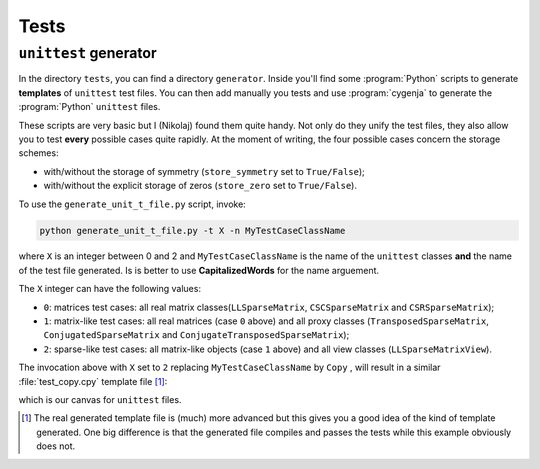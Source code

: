 ..  _unittests:

=====================
Tests
=====================


``unittest`` generator
========================

In the directory ``tests``, you can find a directory ``generator``. Inside you'll find some :program:`Python` scripts to generate **templates** of ``unittest`` test files. You can then add manually you tests and
use :program:`cygenja` to generate the :program:`Python` ``unittest`` files.

These scripts are very basic but I (Nikolaj)
found them quite handy. Not only do they unify the test files, they also allow you to test **every** possible cases quite rapidly. At the moment of writing, the four possible cases concern the storage schemes:

- with/without the storage of symmetry (``store_symmetry`` set to ``True/False``);
- with/without the explicit storage of zeros (``store_zero`` set to ``True/False``).

To use the ``generate_unit_t_file.py`` script, invoke:

..  code-block:: bash

    python generate_unit_t_file.py -t X -n MyTestCaseClassName
    
where ``X`` is an integer between 0 and 2 and ``MyTestCaseClassName`` is the name of the ``unittest`` classes **and** the name of the test file generated.
Is is better to use **CapitalizedWords** for the name arguement.

The ``X`` integer can have the following values:

- ``0``: matrices test cases: all real matrix classes(``LLSparseMatrix``, ``CSCSparseMatrix`` and ``CSRSparseMatrix``);
- ``1``: matrix-like test cases: all real matrices (case ``0`` above) and all proxy classes (``TransposedSparseMatrix``, ``ConjugatedSparseMatrix`` and ``ConjugateTransposedSparseMatrix``);
- ``2``: sparse-like test cases: all matrix-like objects (case ``1`` above) and all view classes (``LLSparseMatrixView``).

The invocation above with ``X`` set to ``2`` replacing ``MyTestCaseClassName`` by ``Copy`` , will result in a similar :file:`test_copy.cpy` template file [#real_test_template_more_advanced]_:

..  only:: html

    ..  code-block:: jinja

        #!/usr/bin/env python

        """
        This file tests XXX for all sparse-likes objects.

        """

        import unittest


        ########################################################################################################################
        # Tests
        ########################################################################################################################


        #######################################################################
        # Case: store_symmetry == False, Store_zero==False
        #######################################################################
        class CySparseCopyNoSymmetryNoZero_@class@_@index@_@type@_TestCase(unittest.TestCase):
            def setUp(self):

        {% if class == 'LLSparseMatrix' %}

        {% elif class == 'CSCSparseMatrix' %}

        {% elif class == 'CSRSparseMatrix' %}

        {% elif class == 'TransposedSparseMatrix' %}

        {% elif class == 'ConjugatedSparseMatrix' %}

        {% elif class == 'ConjugateTransposedSparseMatrix' %}

        {% elif class == 'LLSparseMatrixView' %}

        {% else %}
        YOU SHOULD ADD YOUR NEW MATRIX CLASS HERE
        {% endif %}

            def test_XXX(self):


        #######################################################################
        # Case: store_symmetry == True, Store_zero==False
        #######################################################################
        class CySparseCopyWithSymmetryNoZero_@class@_@index@_@type@_TestCase(unittest.TestCase):
            def setUp(self):

        {% if class == 'LLSparseMatrix' %}

        {% elif class == 'CSCSparseMatrix' %}

        {% elif class == 'CSRSparseMatrix' %}

        {% elif class == 'TransposedSparseMatrix' %}

        {% elif class == 'ConjugatedSparseMatrix' %}

        {% elif class == 'ConjugateTransposedSparseMatrix' %}

        {% elif class == 'LLSparseMatrixView' %}

        {% else %}
        YOU SHOULD ADD YOUR NEW MATRIX CLASS HERE
        {% endif %}

            def test_XXX(self):


        #######################################################################
        # Case: store_symmetry == False, Store_zero==True
        #######################################################################
        class CySparseCopyNoSymmetrySWithZero_@class@_@index@_@type@_TestCase(unittest.TestCase):
            def setUp(self):

        {% if class == 'LLSparseMatrix' %}

        {% elif class == 'CSCSparseMatrix' %}

        {% elif class == 'CSRSparseMatrix' %}

        {% elif class == 'TransposedSparseMatrix' %}

        {% elif class == 'ConjugatedSparseMatrix' %}

        {% elif class == 'ConjugateTransposedSparseMatrix' %}

        {% elif class == 'LLSparseMatrixView' %}

        {% else %}
        YOU SHOULD ADD YOUR NEW MATRIX CLASS HERE
        {% endif %}

            def test_XXX(self):


        #######################################################################
        # Case: store_symmetry == True, Store_zero==True
        #######################################################################
        class CySparseCopyWithSymmetrySWithZero_@class@_@index@_@type@_TestCase(unittest.TestCase):
            def setUp(self):

        {% if class == 'LLSparseMatrix' %}

        {% elif class == 'CSCSparseMatrix' %}

        {% elif class == 'CSRSparseMatrix' %}

        {% elif class == 'TransposedSparseMatrix' %}

        {% elif class == 'ConjugatedSparseMatrix' %}

        {% elif class == 'ConjugateTransposedSparseMatrix' %}

        {% elif class == 'LLSparseMatrixView' %}

        {% else %}
        YOU SHOULD ADD YOUR NEW MATRIX CLASS HERE
        {% endif %}

            def test_XXX(self):


        if __name__ == '__main__':
            unittest.main()

..  only:: latex

    ..  code-block:: jinja

        #!/usr/bin/env python

        """
        This file tests XXX for all sparse-likes objects.

        """

        import unittest


        #######################################################################
        # Tests
        #######################################################################


        #######################################################################
        # Case: store_symmetry == False, Store_zero==False
        #######################################################################
        class CySparseCopyNoSymmetryNoZero_@class@_@index@_@type@_TestCase(unittest.TestCase):
            def setUp(self):

        {% if class == 'LLSparseMatrix' %}

        {% elif class == 'CSCSparseMatrix' %}

        {% elif class == 'CSRSparseMatrix' %}

        {% elif class == 'TransposedSparseMatrix' %}

        {% elif class == 'ConjugatedSparseMatrix' %}

        {% elif class == 'ConjugateTransposedSparseMatrix' %}

        {% elif class == 'LLSparseMatrixView' %}

        {% else %}
        YOU SHOULD ADD YOUR NEW MATRIX CLASS HERE
        {% endif %}

            def test_XXX(self):


        #######################################################################
        # Case: store_symmetry == True, Store_zero==False
        #######################################################################
        class CySparseCopyWithSymmetryNoZero_@class@_@index@_@type@_TestCase(unittest.TestCase):
            def setUp(self):

        {% if class == 'LLSparseMatrix' %}

        {% elif class == 'CSCSparseMatrix' %}

        {% elif class == 'CSRSparseMatrix' %}

        {% elif class == 'TransposedSparseMatrix' %}

        {% elif class == 'ConjugatedSparseMatrix' %}

        {% elif class == 'ConjugateTransposedSparseMatrix' %}

        {% elif class == 'LLSparseMatrixView' %}

        {% else %}
        YOU SHOULD ADD YOUR NEW MATRIX CLASS HERE
        {% endif %}

            def test_XXX(self):


        #######################################################################
        # Case: store_symmetry == False, Store_zero==True
        #######################################################################
        class CySparseCopyNoSymmetrySWithZero_@class@_@index@_@type@_TestCase(unittest.TestCase):
            def setUp(self):

        {% if class == 'LLSparseMatrix' %}

        {% elif class == 'CSCSparseMatrix' %}

        {% elif class == 'CSRSparseMatrix' %}

        {% elif class == 'TransposedSparseMatrix' %}

        {% elif class == 'ConjugatedSparseMatrix' %}

        {% elif class == 'ConjugateTransposedSparseMatrix' %}

        {% elif class == 'LLSparseMatrixView' %}

        {% else %}
        YOU SHOULD ADD YOUR NEW MATRIX CLASS HERE
        {% endif %}

            def test_XXX(self):


        #######################################################################
        # Case: store_symmetry == True, Store_zero==True
        #######################################################################
        class CySparseCopyWithSymmetrySWithZero_@class@_@index@_@type@_TestCase(unittest.TestCase):
            def setUp(self):

        {% if class == 'LLSparseMatrix' %}

        {% elif class == 'CSCSparseMatrix' %}

        {% elif class == 'CSRSparseMatrix' %}

        {% elif class == 'TransposedSparseMatrix' %}

        {% elif class == 'ConjugatedSparseMatrix' %}

        {% elif class == 'ConjugateTransposedSparseMatrix' %}

        {% elif class == 'LLSparseMatrixView' %}

        {% else %}
        YOU SHOULD ADD YOUR NEW MATRIX CLASS HERE
        {% endif %}

            def test_XXX(self):


        if __name__ == '__main__':
            unittest.main()


which is our canvas for ``unittest`` files.

..  only:: html

    ..  rubric:: Footnotes:
    
..  [#real_test_template_more_advanced] The real generated template file is (much) more advanced but this gives you a good idea of the kind of template generated. One big difference is that the generated file compiles and passes the
    tests while this example obviously does not.


